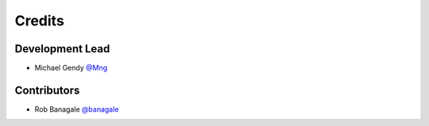=======
Credits
=======

Development Lead
----------------

* Michael Gendy `@Mng <https://github.com/Mng-dev-ai>`_

Contributors
------------

* Rob Banagale `@banagale <https://github.com/banagale>`_
